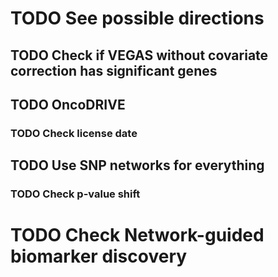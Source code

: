 * TODO See possible directions
** TODO Check if VEGAS without covariate correction has significant genes
** TODO OncoDRIVE
*** TODO Check license date
** TODO Use SNP networks for everything
*** TODO Check p-value shift
* TODO Check Network-guided biomarker discovery
